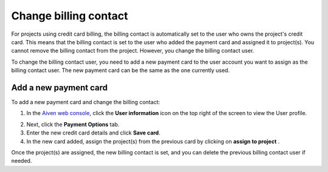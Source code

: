 Change billing contact
======================

For projects using credit card billing, the billing contact is automatically set to the user who owns the project's credit card. This means that the billing contact is set to the user who added the payment card and assigned it to project(s). You cannot remove the billing contact from the project. However, you change the billing contact user. 

To change the billing contact user, you need to add a new payment card to the user account you want to assign as the billing contact user. The new payment card can be the same as the one currently used. 


Add a new payment card
~~~~~~~~~~~~~~~~~~~~~~
To add a new payment card and change the billing contact: 

1. In the `Aiven web console <https://console.aiven.io/>`_, click the **User information** icon on the top right of the screen to view the User profile. 
  
.. image:: /images/platform/billing/billing_user_information.png
   :alt: Select the user information icon to view billing contact

2. Next, click the **Payment Options** tab.
3. Enter the new credit card details and click **Save card**.
4. In the new card added, assign the project(s) from the previous card
   by clicking on **assign to project** .

.. image:: /images/platform/billing/billing_assign_card.png
   :alt: Assign payment card to projects

Once the project(s) are assigned, the new billing contact is set, and you can delete the previous billing contact user if needed. 

